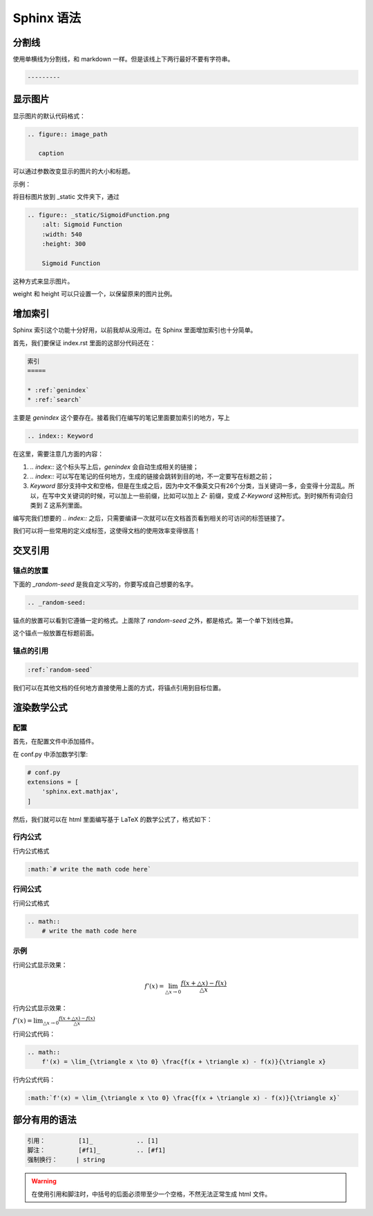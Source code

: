 ***********
Sphinx 语法
***********


分割线
======

使用单横线为分割线，和 markdown 一样。但是该线上下两行最好不要有字符串。

.. code-block::

    ---------

.. index:: T-显示图片

显示图片
=========

显示图片的默认代码格式：

.. code-block::

    .. figure:: image_path

       caption

可以通过参数改变显示的图片的大小和标题。

示例：

将目标图片放到 _static 文件夹下，通过

.. code-block::

    .. figure:: _static/SigmoidFunction.png
        :alt: Sigmoid Function
        :width: 540
        :height: 300

        Sigmoid Function

这种方式来显示图片。

weight 和 height 可以只设置一个，以保留原来的图片比例。

.. index:: S-索引

增加索引
==========

Sphinx 索引这个功能十分好用，以前我却从没用过。在 Sphinx 里面增加索引也十分简单。

首先，我们要保证 index.rst 里面的这部分代码还在：

.. code-block::

    索引
    =====

    * :ref:`genindex`
    * :ref:`search`

主要是 `genindex` 这个要存在。接着我们在编写的笔记里面要加索引的地方，写上

.. code-block::

    .. index:: Keyword

在这里，需要注意几方面的内容：

1. `.. index::` 这个标头写上后，`genindex` 会自动生成相关的链接；
2. `.. index::` 可以写在笔记的任何地方，生成的链接会跳转到目的地，不一定要写在标题之前；
3. `Keyword` 部分支持中文和空格，但是在生成之后，因为中文不像英文只有26个分类，当关键词一多，会变得十分混乱。所以，在写中文关键词的时候，可以加上一些前缀，比如可以加上 `Z-` 前缀，变成 `Z-Keyword` 这种形式。到时候所有词会归类到 Z 这系列里面。

编写完我们想要的 `.. index::` 之后，只需要编译一次就可以在文档首页看到相关的可访问的标签链接了。

我们可以将一些常用的定义成标签，这使得文档的使用效率变得很高！

.. index:: J-交叉引用

交叉引用
========

锚点的放置
----------

下面的 `_random-seed` 是我自定义写的，你要写成自己想要的名字。

.. code-block::

    .. _random-seed:

锚点的放置可以看到它遵循一定的格式。上面除了 `random-seed` 之外，都是格式。第一个单下划线也算。

这个锚点一般放置在标题前面。

锚点的引用
----------

.. code-block::

    :ref:`random-seed`

我们可以在其他文档的任何地方直接使用上面的方式，将锚点引用到目标位置。

.. index:: S-数学公式

渲染数学公式
============

配置
-------

首先，在配置文件中添加插件。

在 conf.py 中添加数学引擎:

.. code-block:: python

    # conf.py
    extensions = [
        'sphinx.ext.mathjax',
    ]

然后，我们就可以在 html 里面编写基于 LaTeX 的数学公式了，格式如下：

行内公式
--------

行内公式格式

.. code-block::

    :math:`# write the math code here`

行间公式
--------

行间公式格式

.. code-block::

    .. math::
        # write the math code here

示例
------

行间公式显示效果：

.. math::
    f'(x) = \lim_{\triangle x \to 0} \frac{f(x + \triangle x) - f(x)}{\triangle x}

行内公式显示效果：

:math:`f'(x) = \lim_{\triangle x \to 0} \frac{f(x + \triangle x) - f(x)}{\triangle x}`


行间公式代码：

.. code-block:: LaTeX

    .. math::
        f'(x) = \lim_{\triangle x \to 0} \frac{f(x + \triangle x) - f(x)}{\triangle x}


行内公式代码：

.. code-block:: LaTeX

    :math:`f'(x) = \lim_{\triangle x \to 0} \frac{f(x + \triangle x) - f(x)}{\triangle x}`

部分有用的语法
================

.. code-block:: 

    引用：         [1]_            .. [1] 
    脚注：         [#f1]_          .. [#f1]
    强制换行：     | string  

.. warning:: 在使用引用和脚注时，中括号的后面必须带至少一个空格，不然无法正常生成 html 文件。
